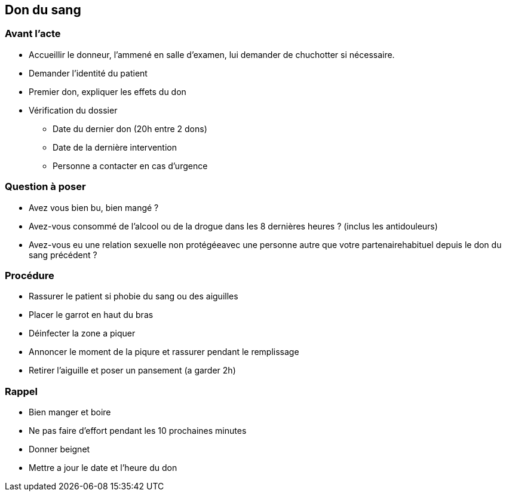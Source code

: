== Don du sang

=== Avant l'acte
* Accueillir le donneur, l'ammené en salle d'examen, lui demander de chuchotter si nécessaire.
* Demander l'identité du patient
* Premier don, expliquer les effets du don
* Vérification du dossier
** Date du dernier don (20h entre 2 dons)
** Date de la dernière intervention
** Personne a contacter en cas d'urgence

=== Question à poser
* Avez vous bien bu, bien mangé ?
* Avez-vous consommé de l’alcool ou de la drogue dans les 8 dernières heures ? (inclus les antidouleurs)
* Avez-vous eu une relation sexuelle non protégéeavec une personne autre que votre partenairehabituel depuis le don du sang précédent ?

=== Procédure
* Rassurer le patient si phobie du sang ou des aiguilles
* Placer le garrot en haut du bras
* Déinfecter la zone a piquer
* Annoncer le moment de la piqure et rassurer pendant le remplissage
* Retirer l'aiguille et poser un pansement (a garder 2h)

=== Rappel
* Bien manger et boire
* Ne pas faire d'effort pendant les 10 prochaines minutes
* Donner beignet
* Mettre a jour le date et l'heure du don
